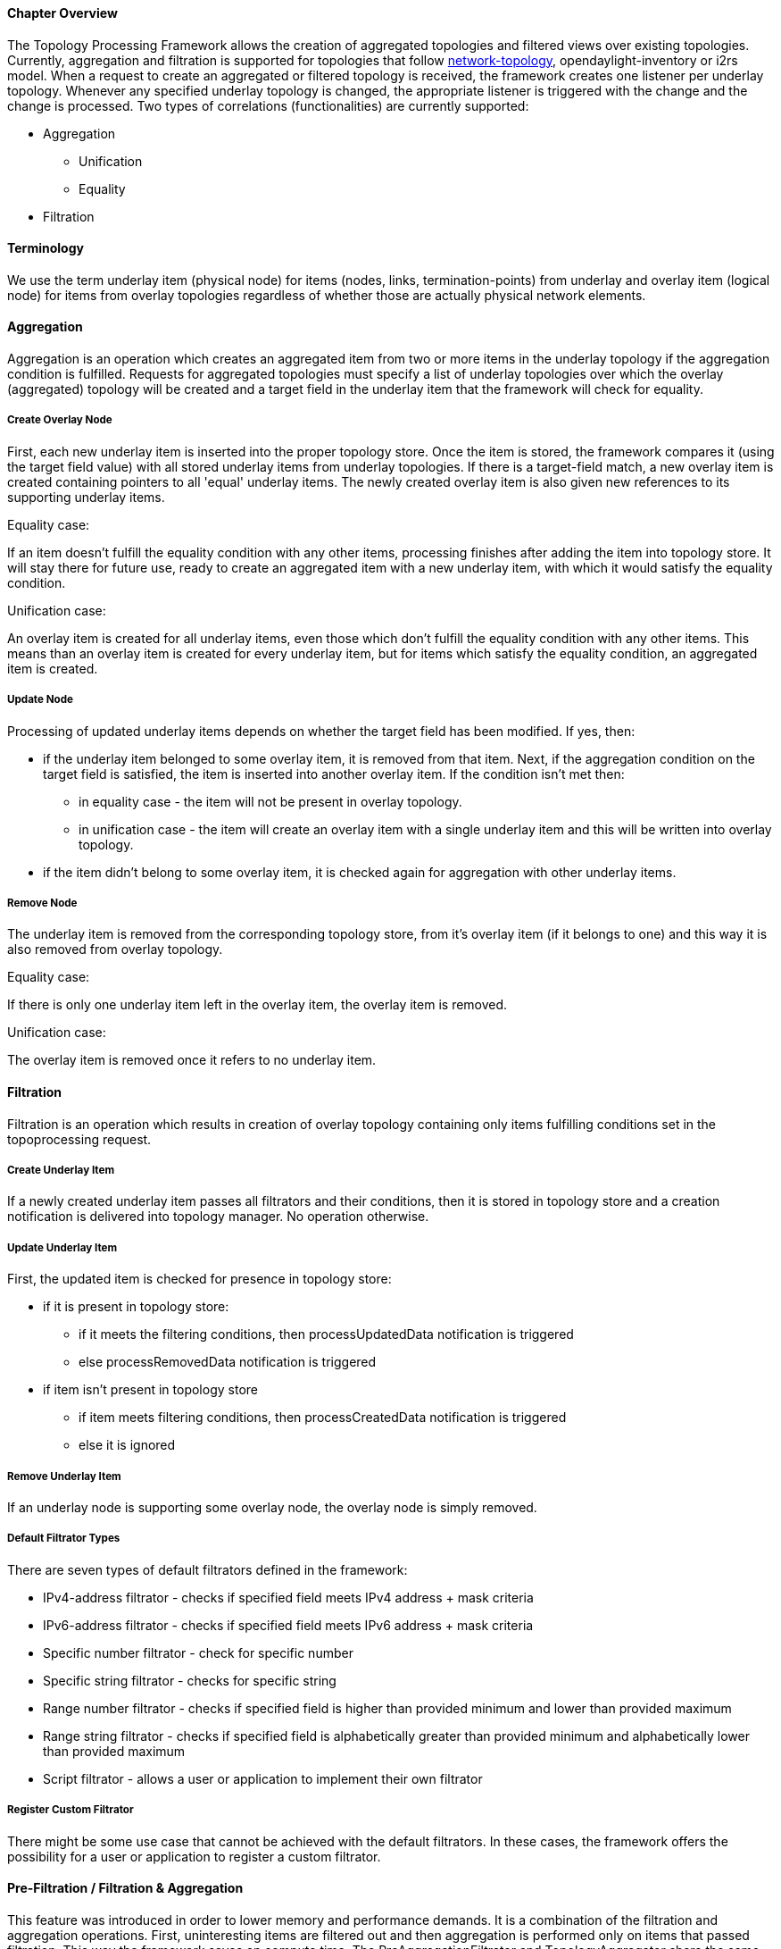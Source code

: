 ==== Chapter Overview
The Topology Processing Framework allows the creation of aggregated topologies and filtered views over existing topologies. Currently, aggregation and filtration is supported for topologies that follow https://github.com/opendaylight/yangtools/blob/master/model/ietf/ietf-topology/src/main/yang/network-topology%402013-10-21.yang[network-topology], opendaylight-inventory or i2rs model. When a request to create an aggregated or filtered topology is received, the framework creates one listener per underlay topology. Whenever any specified underlay topology is changed, the appropriate listener is triggered with the change and the change is processed. Two types of correlations (functionalities) are currently supported:

* Aggregation
** Unification
** Equality
* Filtration

==== Terminology
We use the term underlay item (physical node) for items (nodes, links, termination-points) from underlay and overlay item (logical node) for items from overlay topologies regardless of whether those are actually physical network elements.

==== Aggregation
Aggregation is an operation which creates an aggregated item from two or more items in the underlay topology if the aggregation condition is fulfilled. Requests for aggregated topologies must specify a list of underlay topologies over which the overlay (aggregated) topology will be created and a target field in the underlay item that the framework will check for equality.

===== Create Overlay Node
First, each new underlay item is inserted into the proper topology store. Once the item is stored, the framework compares it (using the target field value) with all stored underlay items from underlay topologies. If there is a target-field match, a new overlay item is created containing pointers to all 'equal' underlay items. The newly created overlay item is also given new references to its supporting underlay items.

.Equality case:
If an item doesn't fulfill the equality condition with any other items, processing finishes after adding the item into topology store. It will stay there for future use, ready to create an aggregated item with a new underlay item, with which it would satisfy the equality condition.

.Unification case:
An overlay item is created for all underlay items, even those which don't fulfill the equality condition with any other items. This means than an overlay item is created for every underlay item, but for items which satisfy the equality condition, an aggregated item is created.

===== Update Node
Processing of updated underlay items depends on whether the target field has been modified. If yes, then:

* if the underlay item belonged to some overlay item, it is removed from that item. Next, if the aggregation condition on the target field is satisfied, the item is inserted into another overlay item. If the condition isn't met then:
** in equality case - the item will not be present in overlay topology.
** in unification case - the item will create an overlay item with a single underlay item and this will be written into overlay topology.
* if the item didn't belong to some overlay item, it is checked again for aggregation with other underlay items.

===== Remove Node
The underlay item is removed from the corresponding topology store, from it's overlay item (if it belongs to one) and this way it is also removed from overlay topology.

.Equality case:
If there is only one underlay item left in the overlay item, the overlay item is removed.

.Unification case:
The overlay item is removed once it refers to no underlay item.

==== Filtration
Filtration is an operation which results in creation of overlay topology containing only items fulfilling conditions set in the topoprocessing request.

===== Create Underlay Item
If a newly created underlay item passes all filtrators and their conditions, then it is stored in topology store and a creation notification is delivered into topology manager. No operation otherwise.

===== Update Underlay Item
First, the updated item is checked for presence in topology store:

// TODO: what do processUpdatedData and processCreatedData notifications actually cause to happen?
* if it is present in topology store:
** if it meets the filtering conditions, then processUpdatedData notification is triggered
** else processRemovedData notification is triggered
* if item isn't present in topology store
** if item meets filtering conditions, then processCreatedData notification is triggered
** else it is ignored

===== Remove Underlay Item
If an underlay node is supporting some overlay node, the overlay node is simply removed.

===== Default Filtrator Types
There are seven types of default filtrators defined in the framework:

* IPv4-address filtrator - checks if specified field meets IPv4 address + mask criteria
* IPv6-address filtrator - checks if specified field meets IPv6 address + mask criteria
* Specific number filtrator - check for specific number
* Specific string filtrator - checks for specific string
* Range number filtrator - checks if specified field is higher than provided minimum and lower than provided maximum
* Range string filtrator - checks if specified field is alphabetically greater than provided minimum and alphabetically lower than provided maximum
* Script filtrator - allows a user or application to implement their own filtrator

===== Register Custom Filtrator
There might be some use case that cannot be achieved with the default filtrators. In these cases, the framework offers the possibility for a user or application to register a custom filtrator.

==== Pre-Filtration / Filtration & Aggregation
This feature was introduced in order to lower memory and performance demands. It is a combination of the filtration and aggregation operations. First, uninteresting items are filtered out and then aggregation is performed only on items that passed filtration. This way the framework saves on compute time. The PreAggregationFiltrator and TopologyAggregator share the same TopoStoreProvider (and thus topology store) which results in lower memory demands (as underlay items are stored only in one topology store - they aren't stored twice).
